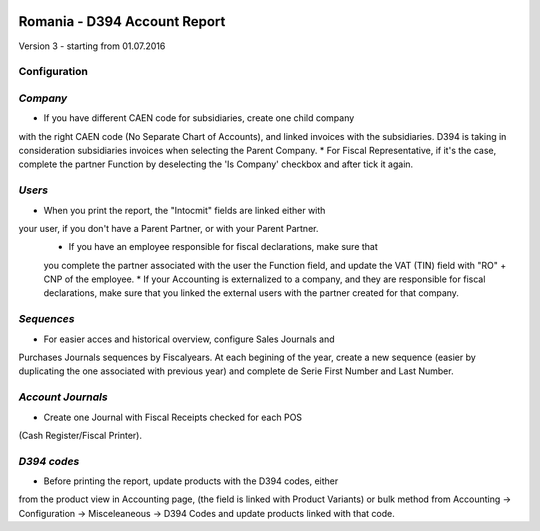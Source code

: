 .. image:: https://img.shields.io/badge/licence-AGPL--3-blue.svg
    :alt: License: AGPL-3

=============================
Romania - D394 Account Report
=============================

Version 3 - starting from 01.07.2016

Configuration
=============

`Company`
=========

* If you have different CAEN code for subsidiaries, create one child company
with the right CAEN code (No Separate Chart of Accounts), and linked invoices
with the subsidiaries. D394 is taking in consideration subsidiaries invoices
when selecting the Parent Company.
* For Fiscal Representative, if it's the case, complete the partner Function
by deselecting the 'Is Company' checkbox and after tick it again.


`Users`
=======

* When you print the report, the "Intocmit" fields are linked either with
your user, if you don't have a Parent Partner, or with your Parent Partner.
  * If you have an employee responsible for fiscal declarations, make sure that
  you complete the partner associated with the user the Function field, and
  update the VAT (TIN) field with "RO" + CNP of the employee.
  * If your Accounting is externalized to a company, and they are responsible
  for fiscal declarations, make sure that you linked the external users with
  the partner created for that company. 

`Sequences`
===========

* For easier acces and historical overview, configure Sales Journals and
Purchases Journals sequences by Fiscalyears. At each begining of the year,
create a new sequence (easier by duplicating the one associated with previous
year) and complete de Serie First Number and Last Number.


`Account Journals`
==================

* Create one Journal with Fiscal Receipts checked for each POS
(Cash Register/Fiscal Printer).


`D394 codes`
============
  
* Before printing the report, update products with the D394 codes, either
from the product view in Accounting page, (the field is linked with Product Variants) or bulk
method from Accounting -> Configuration -> Misceleaneous -> D394 Codes and
update products linked with that code.
